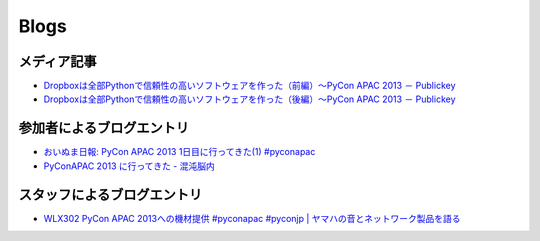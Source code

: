 =======
 Blogs
=======

メディア記事
============
- `Dropboxは全部Pythonで信頼性の高いソフトウェアを作った（前編）～PyCon APAC 2013 － Publickey <http://www.publickey1.jp/blog/13/dropboxpythonpycon_apac_2013.html>`_
- `Dropboxは全部Pythonで信頼性の高いソフトウェアを作った（後編）～PyCon APAC 2013 － Publickey <http://www.publickey1.jp/blog/13/dropboxpythonpycon_apac_2013_1.html>`_

参加者によるブログエントリ
==========================
- `おいぬま日報: PyCon APAC 2013 1日目に行ってきた(1) #pyconapac <http://blogger.lampetty.net/2013/09/pycon-apac-2013-09-14-1.html>`_
- `PyConAPAC 2013 に行ってきた - 混沌脳内 <http://d.hatena.ne.jp/blaue_fuchs/20130916/1379322614>`_

スタッフによるブログエントリ
============================
- `WLX302 PyCon APAC 2013への機材提供 #pyconapac #pyconjp | ヤマハの音とネットワーク製品を語る <http://projectphone.typepad.jp/blog/2013/09/wlx302-pycon-ap-88cf.html>`_
